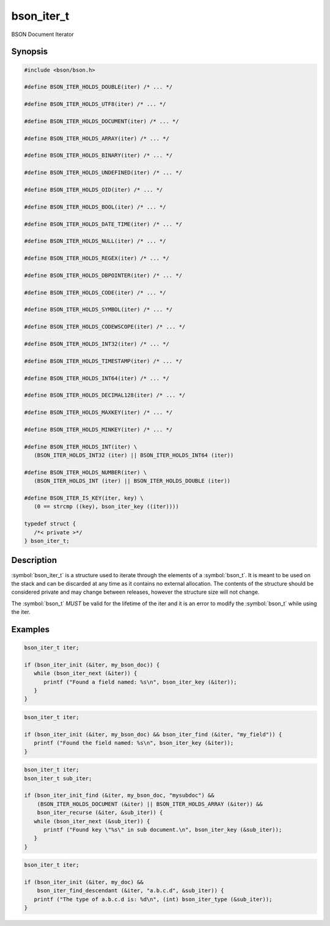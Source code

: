.. _bson_iter_t:

bson_iter_t
===========

BSON Document Iterator

Synopsis
--------

.. code-block:: c

  #include <bson/bson.h>

  #define BSON_ITER_HOLDS_DOUBLE(iter) /* ... */

  #define BSON_ITER_HOLDS_UTF8(iter) /* ... */

  #define BSON_ITER_HOLDS_DOCUMENT(iter) /* ... */

  #define BSON_ITER_HOLDS_ARRAY(iter) /* ... */

  #define BSON_ITER_HOLDS_BINARY(iter) /* ... */

  #define BSON_ITER_HOLDS_UNDEFINED(iter) /* ... */

  #define BSON_ITER_HOLDS_OID(iter) /* ... */

  #define BSON_ITER_HOLDS_BOOL(iter) /* ... */

  #define BSON_ITER_HOLDS_DATE_TIME(iter) /* ... */

  #define BSON_ITER_HOLDS_NULL(iter) /* ... */

  #define BSON_ITER_HOLDS_REGEX(iter) /* ... */

  #define BSON_ITER_HOLDS_DBPOINTER(iter) /* ... */

  #define BSON_ITER_HOLDS_CODE(iter) /* ... */

  #define BSON_ITER_HOLDS_SYMBOL(iter) /* ... */

  #define BSON_ITER_HOLDS_CODEWSCOPE(iter) /* ... */

  #define BSON_ITER_HOLDS_INT32(iter) /* ... */

  #define BSON_ITER_HOLDS_TIMESTAMP(iter) /* ... */

  #define BSON_ITER_HOLDS_INT64(iter) /* ... */

  #define BSON_ITER_HOLDS_DECIMAL128(iter) /* ... */

  #define BSON_ITER_HOLDS_MAXKEY(iter) /* ... */

  #define BSON_ITER_HOLDS_MINKEY(iter) /* ... */

  #define BSON_ITER_HOLDS_INT(iter) \
     (BSON_ITER_HOLDS_INT32 (iter) || BSON_ITER_HOLDS_INT64 (iter))

  #define BSON_ITER_HOLDS_NUMBER(iter) \
     (BSON_ITER_HOLDS_INT (iter) || BSON_ITER_HOLDS_DOUBLE (iter))

  #define BSON_ITER_IS_KEY(iter, key) \
     (0 == strcmp ((key), bson_iter_key ((iter))))

  typedef struct {
     /*< private >*/
  } bson_iter_t;

Description
-----------

:symbol:`bson_iter_t` is a structure used to iterate through the elements of a :symbol:`bson_t`. It is meant to be used on the stack and can be discarded at any time as it contains no external allocation. The contents of the structure should be considered private and may change between releases, however the structure size will not change.

The :symbol:`bson_t` *MUST* be valid for the lifetime of the iter and it is an error to modify the :symbol:`bson_t` while using the iter.

.. only:: html

  Functions
  ---------

  .. toctree::
    :titlesonly:
    :maxdepth: 1

    bson_iter_array
    bson_iter_as_bool
    bson_iter_as_double
    bson_iter_as_int64
    bson_iter_binary
    bson_iter_bool
    bson_iter_code
    bson_iter_codewscope
    bson_iter_date_time
    bson_iter_dbpointer
    bson_iter_decimal128
    bson_iter_document
    bson_iter_double
    bson_iter_dup_utf8
    bson_iter_find
    bson_iter_find_case
    bson_iter_find_descendant
    bson_iter_find_w_len
    bson_iter_init
    bson_iter_init_find
    bson_iter_init_find_case
    bson_iter_init_find_w_len
    bson_iter_init_from_data
    bson_iter_init_from_data_at_offset
    bson_iter_int32
    bson_iter_int64
    bson_iter_key
    bson_iter_key_len
    bson_iter_next
    bson_iter_offset
    bson_iter_oid
    bson_iter_overwrite_bool
    bson_iter_overwrite_date_time
    bson_iter_overwrite_decimal128
    bson_iter_overwrite_double
    bson_iter_overwrite_int32
    bson_iter_overwrite_int64
    bson_iter_overwrite_oid
    bson_iter_overwrite_timestamp
    bson_iter_recurse
    bson_iter_regex
    bson_iter_symbol
    bson_iter_time_t
    bson_iter_timestamp
    bson_iter_timeval
    bson_iter_type
    bson_iter_utf8
    bson_iter_value
    bson_iter_visit_all

Examples
--------

.. code-block:: c

  bson_iter_t iter;

  if (bson_iter_init (&iter, my_bson_doc)) {
     while (bson_iter_next (&iter)) {
        printf ("Found a field named: %s\n", bson_iter_key (&iter));
     }
  }

.. code-block:: c

  bson_iter_t iter;

  if (bson_iter_init (&iter, my_bson_doc) && bson_iter_find (&iter, "my_field")) {
     printf ("Found the field named: %s\n", bson_iter_key (&iter));
  }

.. code-block:: c

  bson_iter_t iter;
  bson_iter_t sub_iter;

  if (bson_iter_init_find (&iter, my_bson_doc, "mysubdoc") &&
      (BSON_ITER_HOLDS_DOCUMENT (&iter) || BSON_ITER_HOLDS_ARRAY (&iter)) &&
      bson_iter_recurse (&iter, &sub_iter)) {
     while (bson_iter_next (&sub_iter)) {
        printf ("Found key \"%s\" in sub document.\n", bson_iter_key (&sub_iter));
     }
  }

.. code-block:: c

  bson_iter_t iter;

  if (bson_iter_init (&iter, my_doc) &&
      bson_iter_find_descendant (&iter, "a.b.c.d", &sub_iter)) {
     printf ("The type of a.b.c.d is: %d\n", (int) bson_iter_type (&sub_iter));
  }

